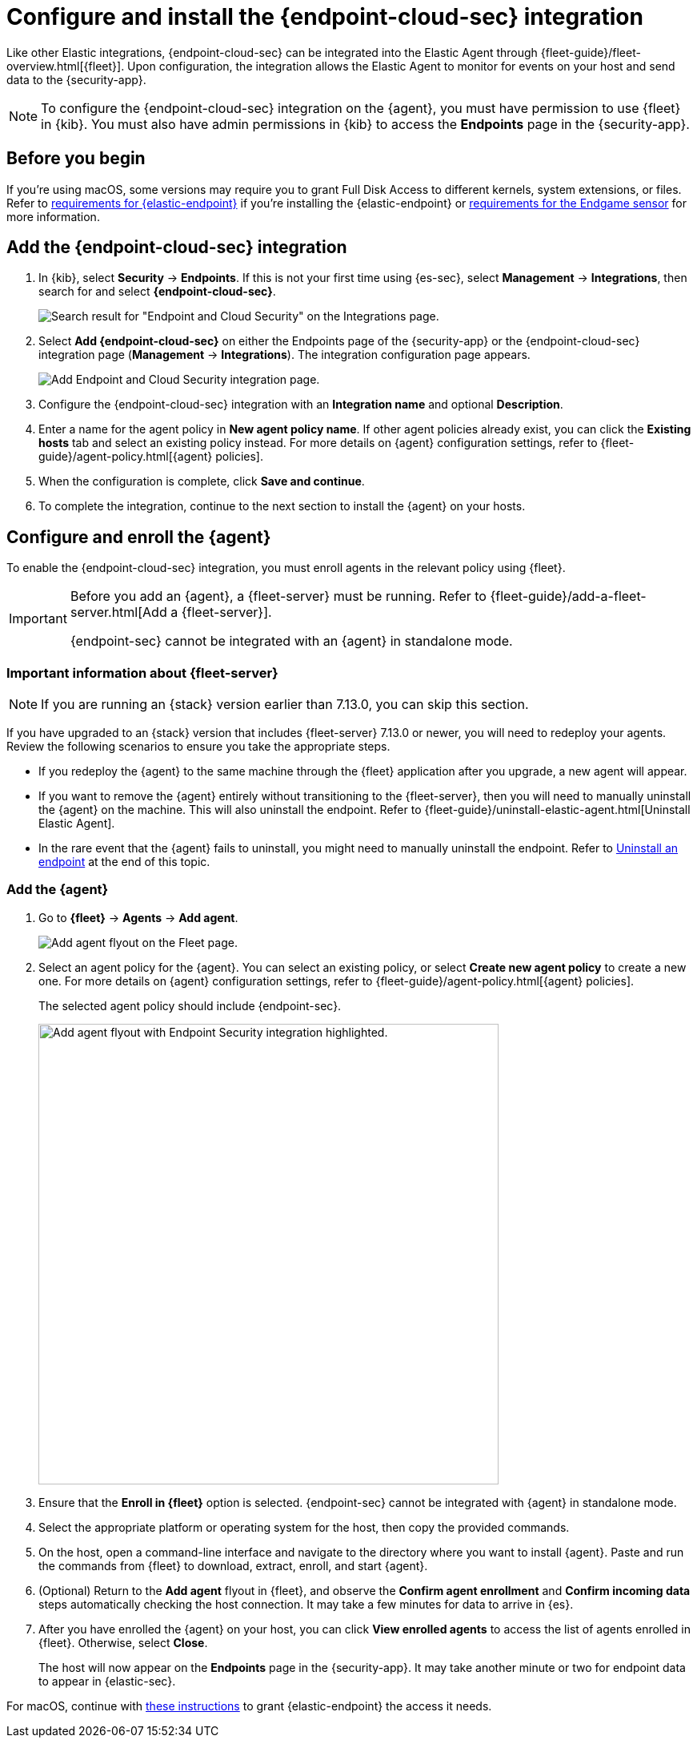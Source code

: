 [[install-endpoint]]
[role="xpack"]
= Configure and install the {endpoint-cloud-sec} integration

Like other Elastic integrations, {endpoint-cloud-sec} can be integrated into the Elastic Agent through {fleet-guide}/fleet-overview.html[{fleet}]. Upon configuration, the integration allows the Elastic Agent to monitor for events on your host and send data to the {security-app}.

NOTE: To configure the {endpoint-cloud-sec} integration on the {agent}, you must have permission to use {fleet} in {kib}. You must also have admin permissions in {kib} to access the **Endpoints** page in the {security-app}.

[discrete]
[[security-before-you-begin]]
== Before you begin

If you're using macOS, some versions may require you to grant Full Disk Access to different kernels, system extensions, or files. Refer to <<deploy-elastic-endpoint, requirements for {elastic-endpoint}>> if you're installing the {elastic-endpoint} or <<endgame-sensor-full-disk-access, requirements for the Endgame sensor>> for more information.

[discrete]
[[add-security-integration]]
== Add the {endpoint-cloud-sec} integration

. In {kib}, select **Security** -> **Endpoints**. If this is not your first time using {es-sec}, select **Management** -> **Integrations**, then search for and select **{endpoint-cloud-sec}**.
+
[role="screenshot"]
image::images/install-endpoint/endpoint-cloud-sec-integrations-page.png[Search result for "Endpoint and Cloud Security" on the Integrations page.]
+
. Select **Add {endpoint-cloud-sec}** on either the Endpoints page of the {security-app} or the {endpoint-cloud-sec} integration page (*Management* -> *Integrations*). The integration configuration page appears.
+
[role="screenshot"]
image::images/install-endpoint/endpoint-cloud-security-configuration.png[Add Endpoint and Cloud Security integration page.]
+
. Configure the {endpoint-cloud-sec} integration with an **Integration name** and optional **Description**.
. Enter a name for the agent policy in **New agent policy name**. If other agent policies already exist, you can click the **Existing hosts** tab and select an existing policy instead. For more details on {agent} configuration settings, refer to {fleet-guide}/agent-policy.html[{agent} policies].
. When the configuration is complete, click **Save and continue**.
. To complete the integration, continue to the next section to install the {agent} on your hosts.

[discrete]
[[enroll-security-agent]]
== Configure and enroll the {agent}

To enable the {endpoint-cloud-sec} integration, you must enroll agents in the relevant policy using {fleet}.

[IMPORTANT]
=====
Before you add an {agent}, a {fleet-server} must be running. Refer to {fleet-guide}/add-a-fleet-server.html[Add a {fleet-server}].

{endpoint-sec} cannot be integrated with an {agent} in standalone mode.
=====

[discrete]
[[fleet-server-upgrade]]
=== Important information about {fleet-server}

NOTE: If you are running an {stack} version earlier than 7.13.0, you can skip this section.

If you have upgraded to an {stack} version that includes {fleet-server} 7.13.0 or newer, you will need to redeploy your agents. Review the following scenarios to ensure you take the appropriate steps.

* If you redeploy the {agent} to the same machine through the {fleet} application after you upgrade, a new agent will appear.
* If you want to remove the {agent} entirely without transitioning to the {fleet-server}, then you will need to manually uninstall the {agent} on the machine. This will also uninstall the endpoint. Refer to {fleet-guide}/uninstall-elastic-agent.html[Uninstall Elastic Agent].
* In the rare event that the {agent} fails to uninstall, you might need to manually uninstall the endpoint. Refer to <<uninstall-endpoint, Uninstall an endpoint>> at the end of this topic.

[discrete]
[[enroll-agent]]
=== Add the {agent}

. Go to *{fleet}* -> *Agents* -> **Add agent**.
+
[role="screenshot"]
image::images/install-endpoint/endpoint-cloud-sec-add-agent.png[Add agent flyout on the Fleet page.]

. Select an agent policy for the {agent}. You can select an existing policy, or select **Create new agent policy** to create a new one. For more details on {agent} configuration settings, refer to {fleet-guide}/agent-policy.html[{agent} policies].
+
The selected agent policy should include {endpoint-sec}.
+
[role="screenshot"]
image::images/install-endpoint/endpoint-cloud-sec-add-agent-detail.png[Add agent flyout with Endpoint Security integration highlighted.,575]

. Ensure that the **Enroll in {fleet}** option is selected. {endpoint-sec} cannot be integrated with {agent} in standalone mode.

. Select the appropriate platform or operating system for the host, then copy the provided commands.

. On the host, open a command-line interface and navigate to the directory where you want to install {agent}. Paste and run the commands from {fleet} to download, extract, enroll, and start {agent}.

. (Optional) Return to the **Add agent** flyout in {fleet}, and observe the **Confirm agent enrollment** and **Confirm incoming data** steps automatically checking the host connection. It may take a few minutes for data to arrive in {es}.

. After you have enrolled the {agent} on your host, you can click **View enrolled agents** to access the list of agents enrolled in {fleet}. Otherwise, select **Close**.
+
The host will now appear on the **Endpoints** page in the {security-app}. It may take another minute or two for endpoint data to appear in {elastic-sec}.

For macOS, continue with <<deploy-elastic-endpoint, these instructions>> to grant {elastic-endpoint} the access it needs.
